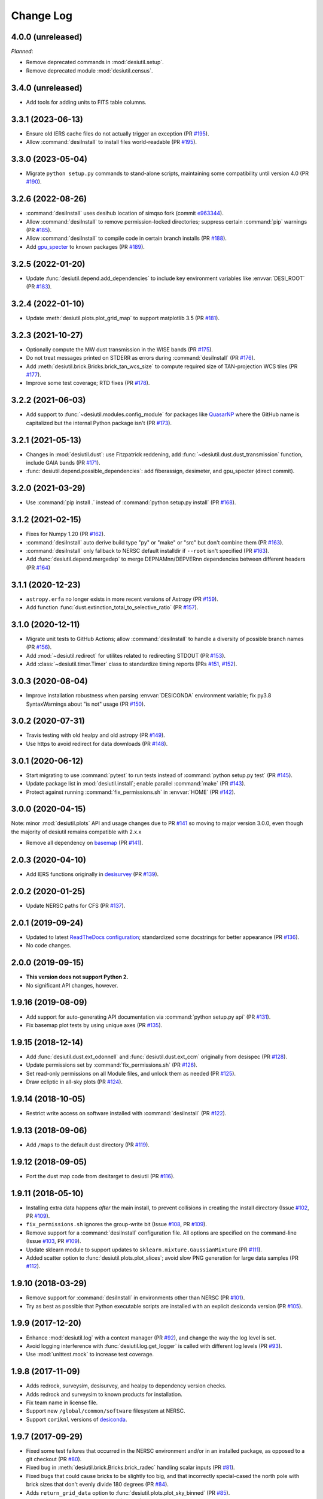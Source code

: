 ==========
Change Log
==========

4.0.0 (unreleased)
------------------

*Planned*:

* Remove deprecated commands in :mod:`desiutil.setup`.
* Remove deprecated module :mod:`desiutil.census`.

3.4.0 (unreleased)
------------------

* Add tools for adding units to FITS table columns.

3.3.1 (2023-06-13)
------------------

* Ensure old IERS cache files do not actually trigger an exception (PR `#195`_).
* Allow :command:`desiInstall` to install files world-readable (PR `#195`_).

.. _`#195`: https://github.com/desihub/desiutil/pull/195

3.3.0 (2023-05-04)
------------------

* Migrate ``python setup.py`` commands to stand-alone scripts, maintaining some
  compatibility until version 4.0 (PR `#190`_).

.. _`#190`: https://github.com/desihub/desiutil/pull/190

3.2.6 (2022-08-26)
------------------

* :command:`desiInstall` uses desihub location of simqso fork (commit e963344_).
* Allow :command:`desiInstall` to remove permission-locked directories;
  suppress certain :command:`pip` warnings (PR `#185`_).
* Allow :command:`desiInstall` to compile code in certain branch installs (PR `#188`_).
* Add `gpu_specter`_ to known packages (PR `#189`_).

.. _e963344: https://github.com/desihub/desiutil/commit/e963344cd072255174187d2bd6da72d085745abd
.. _`#185`: https://github.com/desihub/desiutil/pull/185
.. _`#188`: https://github.com/desihub/desiutil/pull/188
.. _`#189`: https://github.com/desihub/desiutil/pull/189
.. _`gpu_specter`: https://github.com/desihub/gpu_specter

3.2.5 (2022-01-20)
------------------

* Update :func:`desiutil.depend.add_dependencies` to include key environment
  variables like :envvar:`DESI_ROOT` (PR `#183`_).

.. _`#183`: https://github.com/desihub/desiutil/pull/183

3.2.4 (2022-01-10)
------------------

* Update :meth:`desiutil.plots.plot_grid_map` to support matplotlib 3.5
  (PR `#181`_).

.. _`#181`: https://github.com/desihub/desiutil/pull/181

3.2.3 (2021-10-27)
------------------

* Optionally compute the MW dust transmission in the WISE bands (PR `#175`_).
* Do not treat messages printed on STDERR as errors during :command:`desiInstall` (PR `#176`_).
* Add :meth:`desiutil.brick.Bricks.brick_tan_wcs_size` to compute required size of TAN-projection WCS tiles (PR `#177`_).
* Improve some test coverage; RTD fixes (PR `#178`_).

.. _`#175`: https://github.com/desihub/desiutil/pull/175
.. _`#176`: https://github.com/desihub/desiutil/pull/176
.. _`#177`: https://github.com/desihub/desiutil/pull/177
.. _`#178`: https://github.com/desihub/desiutil/pull/178


3.2.2 (2021-06-03)
------------------

* Add support to :func:`~desiutil.modules.config_module` for packages like
  QuasarNP_ where the GitHub name is capitalized but the internal Python
  package isn't (PR `#173`_).

.. _`#173`: https://github.com/desihub/desiutil/pull/173
.. _QuasarNP: https://github.com/desihub/QuasarNP

3.2.1 (2021-05-13)
------------------

* Changes in :mod:`desiutil.dust`: use Fitzpatrick reddening, add
  :func:`~desiutil.dust.dust_transmission` function, include GAIA bands (PR `#171`_).
* :func:`desiutil.depend.possible_dependencies`: add fiberassign, desimeter, and
  gpu_specter (direct commit).

.. _`#171`: https://github.com/desihub/desiutil/pull/171

3.2.0 (2021-03-29)
------------------

* Use :command:`pip install .` instead of :command:`python setup.py install` (PR `#168`_).

.. _`#168`: https://github.com/desihub/desiutil/pull/168

3.1.2 (2021-02-15)
------------------

* Fixes for Numpy 1.20 (PR `#162`_).
* :command:`desiInstall` auto derive build type "py" or "make" or "src"
  but don't combine them (PR `#163`_).
* :command:`desiInstall` only fallback to NERSC default installdir
  if ``--root`` isn't specified (PR `#163`_).
* Add :func:`desiutil.depend.mergedep` to merge DEPNAMnn/DEPVERnn
  dependencies between different headers (PR `#164`_)

.. _`#162`: https://github.com/desihub/desiutil/pull/162
.. _`#163`: https://github.com/desihub/desiutil/pull/163
.. _`#164`: https://github.com/desihub/desiutil/pull/164

3.1.1 (2020-12-23)
------------------

* ``astropy.erfa`` no longer exists in more recent versions of Astropy
  (PR `#159`_).
* Add function :func:`dust.extinction_total_to_selective_ratio` (PR `#157`_).

.. _`#157`: https://github.com/desihub/desiutil/pull/157
.. _`#159`: https://github.com/desihub/desiutil/pull/159

3.1.0 (2020-12-11)
------------------

* Migrate unit tests to GitHub Actions; allow :command:`desiInstall` to handle a
  diversity of possible branch names (PR `#156`_).
* Add :mod:`~desiutil.redirect` for utilites related to redirecting STDOUT (PR `#153`_).
* Add :class:`~desiutil.timer.Timer` class to standardize timing reports (PRs `#151`_, `#152`_).

.. _`#151`: https://github.com/desihub/desiutil/pull/151
.. _`#152`: https://github.com/desihub/desiutil/pull/152
.. _`#153`: https://github.com/desihub/desiutil/pull/153
.. _`#156`: https://github.com/desihub/desiutil/pull/156

3.0.3 (2020-08-04)
------------------

* Improve installation robustness when parsing :envvar:`DESICONDA` environment variable;
  fix py3.8 SyntaxWarnings about "is not" usage (PR `#150`_).

.. _`#150`: https://github.com/desihub/desiutil/pull/150

3.0.2 (2020-07-31)
------------------

* Travis testing with old healpy and old astropy (PR `#149`_).
* Use https to avoid redirect for data downloads (PR `#148`_).

.. _`#149`: https://github.com/desihub/desiutil/pull/149
.. _`#148`: https://github.com/desihub/desiutil/pull/148

3.0.1 (2020-06-12)
------------------

* Start migrating to use :command:`pytest` to run tests instead of
  :command:`python setup.py test` (PR `#145`_).
* Update package list in :mod:`desiutil.install`;
  enable parallel :command:`make` (PR `#143`_).
* Protect against running :command:`fix_permissions.sh` in :envvar:`HOME`
  (PR `#142`_).

.. _`#145`: https://github.com/desihub/desiutil/pull/145
.. _`#143`: https://github.com/desihub/desiutil/pull/143
.. _`#142`: https://github.com/desihub/desiutil/pull/142

3.0.0 (2020-04-15)
------------------

Note: minor :mod:`desiutil.plots` API and usage changes due to PR `#141`_
so moving to major version 3.0.0, even though the majority of desiutil
remains compatible with 2.x.x

* Remove all dependency on basemap_ (PR `#141`_).

.. _`#141`: https://github.com/desihub/desiutil/pull/141

2.0.3 (2020-04-10)
------------------

* Add IERS functions originally in `desisurvey`_ (PR `#139`_).

.. _`desisurvey`: https://github.com/desihub/desisurvey
.. _`#139`: https://github.com/desihub/desiutil/pull/139

2.0.2 (2020-01-25)
------------------

* Update NERSC paths for CFS (PR `#137`_).

.. _`#137`: https://github.com/desihub/desiutil/pull/137

2.0.1 (2019-09-24)
------------------

* Updated to latest `ReadTheDocs configuration`_; standardized
  some docstrings for better appearance (PR `#136`_).
* No code changes.

.. _`ReadTheDocs configuration`: https://docs.readthedocs.io/en/stable/config-file/v2.html
.. _`#136`: https://github.com/desihub/desiutil/pull/136

2.0.0 (2019-09-15)
------------------

* **This version does not support Python 2.**
* No significant API changes, however.

1.9.16 (2019-08-09)
-------------------

* Add support for auto-generating API documentation via
  :command:`python setup.py api` (PR `#131`_).
* Fix basemap plot tests by using unique axes (PR `#135`_).

.. _`#131`: https://github.com/desihub/desiutil/pull/131
.. _`#135`: https://github.com/desihub/desiutil/pull/135

1.9.15 (2018-12-14)
-------------------

* Add :func:`desiutil.dust.ext_odonnell` and :func:`desiutil.dust.ext_ccm`
  originally from desispec (PR `#128`_).
* Update permissions set by :command:`fix_permissions.sh` (PR `#126`_).
* Set read-only permissions on all Module files, and unlock them as needed (PR `#125`_).
* Draw ecliptic in all-sky plots (PR `#124`_).

.. _`#128`: https://github.com/desihub/desiutil/pull/128
.. _`#126`: https://github.com/desihub/desiutil/pull/126
.. _`#125`: https://github.com/desihub/desiutil/pull/125
.. _`#124`: https://github.com/desihub/desiutil/pull/124

1.9.14 (2018-10-05)
-------------------

* Restrict write access on software installed with :command:`desiInstall` (PR `#122`_).

.. _`#122`: https://github.com/desihub/desiutil/pull/122

1.9.13 (2018-09-06)
-------------------

* Add ``/maps`` to the default dust directory (PR `#119`_).

.. _`#119`: https://github.com/desihub/desiutil/pull/119

1.9.12 (2018-09-05)
-------------------

* Port the dust map code from desitarget to desiutil (PR `#116`_).

.. _`#116`: https://github.com/desihub/desiutil/pull/116

1.9.11 (2018-05-10)
-------------------

* Installing extra data happens *after* the main install, to prevent
  collisions in creating the install directory (Issue `#102`_, PR `#109`_).
* ``fix_permissions.sh`` ignores the group-write bit (Issue `#108`_, PR `#109`_).
* Remove support for a :command:`desiInstall` configuration file.  All options
  are specified on the command-line (Issue `#103`_, PR `#109`_).
* Update sklearn module to support updates to ``sklearn.mixture.GaussianMixture``
  (PR `#111`_).
* Added scatter option to :func:`desiutil.plots.plot_slices`;
  avoid slow PNG generation for large data samples (PR `#112`_).

.. _`#102`: https://github.com/desihub/desiutil/issues/102
.. _`#103`: https://github.com/desihub/desiutil/issues/103
.. _`#108`: https://github.com/desihub/desiutil/issues/108
.. _`#109`: https://github.com/desihub/desiutil/pull/109
.. _`#111`: https://github.com/desihub/desiutil/pull/111
.. _`#112`: https://github.com/desihub/desiutil/pull/112

1.9.10 (2018-03-29)
-------------------

* Remove support for :command:`desiInstall` in environments other than
  NERSC (PR `#101`_).
* Try as best as possible that Python executable scripts are installed with
  an explicit desiconda version (PR `#105`_).

.. _`#101`: https://github.com/desihub/desiutil/pull/101
.. _`#105`: https://github.com/desihub/desiutil/pull/105

1.9.9 (2017-12-20)
------------------

* Enhance :mod:`desiutil.log` with a context manager (PR `#92`_), and
  change the way the log level is set.
* Avoid logging interference with :func:`desiutil.log.get_logger` is called
  with different log levels (PR `#93`_).
* Use :mod:`unittest.mock` to increase test coverage.

.. _`#92`: https://github.com/desihub/desiutil/pull/92
.. _`#93`: https://github.com/desihub/desiutil/pull/93


1.9.8 (2017-11-09)
------------------

* Adds redrock, surveysim, desisurvey, and healpy to dependency version checks.
* Adds redrock and surveysim to known products for installation.
* Fix team name in license file.
* Support new ``/global/common/software`` filesystem at NERSC.
* Support ``coriknl`` versions of desiconda_.

1.9.7 (2017-09-29)
------------------

* Fixed some test failures that occurred in the NERSC environment and/or
  in an installed package, as opposed to a git checkout (PR `#80`_).
* Fixed bug in :meth:`desiutil.brick.Bricks.brick_radec` handling scalar inputs
  (PR `#81`_).
* Fixed bugs that could cause bricks to be slightly too big, and that
  incorrectly special-cased the north pole with brick sizes that don't
  evenly divide 180 degrees (PR `#84`_).
* Adds ``return_grid_data`` option to :func:`desiutil.plots.plot_sky_binned`
  (PR `#85`_).
* Added tests of :mod:`desiutil.sklearn` (PR `#86`_).

.. _`#80`: https://github.com/desihub/desiutil/pull/80
.. _`#81`: https://github.com/desihub/desiutil/pull/81
.. _`#84`: https://github.com/desihub/desiutil/pull/84
.. _`#86`: https://github.com/desihub/desiutil/pull/86
.. _`#85`: https://github.com/desihub/desiutil/pull/85


1.9.6 (2017-07-12)
------------------

* Changed the location where code is installed so that code is correctly
  matched to the corresponding DESI+Anaconda (desiconda_) version (PR `#77`_).

.. _`#77`: https://github.com/desihub/desiutil/pull/77
.. _desiconda: https://github.com/desihub/desiconda

1.9.5 (2017-06-15)
------------------

* Improved correctness and functionality of :mod:`desiutil.brick` (PR `#74`_).

.. _`#74`: https://github.com/desihub/desiutil/pull/74

1.9.4 (2017-06-01)
------------------

* Moved ``desispec.brick`` to :mod:`desiutil.brick` (PR `#70`_).
* Get .travis.yml file and other components ready for Python 3.6.
* Increase test coverage in a few areas.
* Make basemap_ an optional dependency (PR `#61`_).
* Fix :command:`desiInstall` on cori.
* Add :mod:`desiutil.census` to calculate DESI disk space use.

.. _basemap: http://matplotlib.org/basemap/
.. _`#61`: https://github.com/desihub/desiutil/pull/61
.. _`#63`: https://github.com/desihub/desiutil/pull/63
.. _`#70`: https://github.com/desihub/desiutil/pull/70

1.9.3 (2017-03-01)
------------------

* Added new :mod:`desiutil.sklearn` module and
  :class:`distutils.sklearn.GaussianMixtureModel` class to save and
  sample from a Gaussian mixture model.
* Added new functions for creating all-sky maps (PR `#52`_) with an
  accompanying tutorial notebook in `doc/nb/`.
* Add option to :command:`fix_permissions.sh` to remove group-writeability for
  "official" data. Also, make sure that files and directories are group-readable.
* Moved logging infrastructure from desispec (PR `#56`_).

.. _`#52`: https://github.com/desihub/desiutil/pull/52
.. _`#56`: https://github.com/desihub/desiutil/pull/56

1.9.2 (2016-11-18)
------------------

* Enables desiInstall of desihub_ packages even if they aren't in the
  ``desiutil.install.known_products`` list yet.
* Include :mod:`desiutil.plots` in documentation.

.. _desihub: https://github.com/desihub

1.9.1 (2016-10-17)
------------------

* Allow top-level ``/python`` directories to be detected (not just ``/py``)
  to support redmonster_.

.. _redmonster: https://github.com/desihub/redmonster

1.9.0 (2016-10-12)
------------------

* Shorten Python version printed in dependency headers.
* :mod:`desiutil.test.test_plots` was not cleaning up after itself.
* Support new DESI+Anaconda software stack infrastructure (PR `#43`_).
* Fixes :meth:`~desiutil.bitmask.BitMask.names` when mask is a
  :class:`numpy.uint64` (`desihub/desitarget#79`_).
* :meth:`~desiutil.bitmask.BitMask.names` is much faster.
* Fixed problem opening tar files in Python 3.

.. _`#43`: https://github.com/desihub/desiutil/pull/43
.. _`desihub/desitarget#79`: https://github.com/desihub/desitarget/pull/79

1.8.0 (2016-09-10)
------------------

* Added :func:`~desiutil.io.encode_table` and :func:`~desiutil.io.decode_table`
  for converting string columns in tables between unicode and bytes (PR `#41`_).
* Set apache permissions by number instead of by name.

.. _`#41`: https://github.com/desihub/desiutil/pull/41

1.7.0 (2016-08-18)
------------------

* Added :func:`~desiutil.io.combine_dicts` function.
* Added :mod:`desiutil.plots` module including :func:`~desiutil.plots.plot_slices`.

1.6.0 (2016-07-01)
------------------

* Fixed some import statements so documentation will build on readthedocs.
* :func:`~desiutil.depend.add_dependencies` to add DEPNAM/DEPVER for
  common DESI dependencies

1.5.0 (2016-06-09)
------------------

* Fixed bug affecting people with the C version of Modules installed on
  laptops.
* Added :mod:`desiutil.depend` tools for manipulating DEPNAMnn and DEPVERnn
  keywords in FITS headers.

1.4.1 (2016-06-07)
------------------

* Don't consider warning messages about astropy_helpers to be errors.
* Update desiInstall documentation, adding information about environment
  variables.
* Use :class:`distutils.command.sdist.sdist` to ensure that ``MANIFEST.in``
  is respected.
* Add some test coverage in :mod:`desiutil.setup`.
* Cleaned up documentation of :mod:`desiutil.io` and several other modules.
* Modified conversion of keys to string in :mod:`desituil.io.yamlify`
* Log IP address in Travis Tests.

1.4.0 (2016-04-28)
------------------

* Fix module processing problem for non-DESI Python packages.
* Allow NERSC Modules root directory to be overridden in a configuration file.
* :mod:`desiutil.stats` module was previously snuck in, but never documented.
* Minor fixes for desiInstall bootstrap mode.
* PR `#30`_: Enable use of weights in :func:`~desiutil.funcfits.iter_fit`.
* Add a method for connverting Python objects to yaml-ready format.
  Includes :class:`unicode` to :class:`str` conversion.

.. _`#30`: https://github.com/desihub/desiutil/pull/30

1.3.6 (2016-03-25)
------------------

* Include :mod:`~desiutil.funcfits` in the documentation; added
  :func:`~desiutil.funcfits.mk_fit_dict`.
* Improve coverage of :mod:`~desiutil.funcfits`.
* Try to use a nicer Sphinx theme for documentation.

1.3.5 (2016-03-15)
------------------

* Ignore some additional MANIFEST.in warnings.
* Allow known_products and cross-install configuration to be overridden
  using an optional configuration file.
* Allow products to specify a method to download additional data not
  bundled with the code.

1.3.4 (2016-02-22)
------------------

* Support GitHub tags that start with 'v'.
* Add support for `speclite`_.

.. _`speclite`: https://github.com/dkirkby/speclite

1.3.3 (2016-02-03)
------------------

* Added :mod:`~desiutil.stats` module to compute percentiles on distributions.

1.3.2 (2016-01-25)
------------------

* Recent versions of setuptools do not include ``setuptools.compat``.  A
  simple workaround was added to fix that.

1.3.1 (2016-01-12)
------------------

* Update MANIFEST.in file.
* Ignore additional warnings produced by MANIFEST.in.
* Always run ``fix_permissions.sh`` after install.
* Remove references to defunct hopper system.

1.3.0 (2015-12-09)
------------------

* Updated docstrings for bitmasks.
* Added :mod:`~desiutil.funcfits` module.

1.2.0 (2015-11-24)
------------------

* Added bitmask processing code, :mod:`desiutil.bitmask`.
* Fixed a minor variable name bug.
* Ignore warnings produced by processing MANIFEST.in.
* Fixed return value in cross_install.
* Fixed a missing run stage.

1.1.1 (2015-11-18)
------------------

* Update the list of NERSC hosts, including cori.
* Code is now `PEP 8`_ compliant.

.. _`PEP 8`: http://legacy.python.org/dev/peps/pep-0008/

1.1.0 (2015-11-06)
------------------

* Don't print scary warning about :envvar:`DESI_PRODUCT_ROOT` not being
  set if running at NERSC.
* Support running ``python setup.py version`` in svn products.
* Move Modules support code into separate sub-package.
* Simplify Travis build system.
* Remove some obsolete files.
* Simplify package structure.

1.0.1 (2015-11-03)
------------------

* Fix issue where the Python tarfile package was failing to autodetect
  gzipped files.

1.0.0 (2015-10-29)
------------------

* pip install support.
* `Travis build support`_.
* `Read the Docs support`_.
* Remove unnecessary Sphinx extensions.
* Create setup subpackage for functions that go in setup.py files.
* fix_permissions.sh won't clobber executable bits.

.. _`Travis build support`: https://travis-ci.org/desihub/desiutil
.. _`Read the Docs support`: http://desiutil.readthedocs.org/en/latest/

0.6.0 (2015-10-13)
------------------

**Note:** This tag should not be used or installed.  It is an intermediate
tag intended to fix a subtle issue with how svn tags are translated into git
tags.

* Fixed a problem with log handling.
* Use ``module switch`` instead of ``module load`` when a module is already
  loaded.
* Add changes.rst file.
* Add LICENSE.rst file.
* Migration to GitHub
  - Change case of desiutil.
  - Add git support functions.

0.5.5 (2015-01-16)
------------------

* Fix a corner case when desiInstall tries to install desiUtil.
* Fix an svn version string parsing error.

0.5.4 (2015-01-16)
------------------

* Fix a minor syntax error.

0.5.3 (2015-01-16)
------------------

* Fix a minor syntax error.

0.5.2 (2015-01-16)
------------------

* Update desiInstall documentation.
* Changes to doc compilation.

0.5.1 (2015-01-14)
------------------

* Update desiInstall documentation.
* Handle ``-hpcp`` module names.
* Move build type detection to separate function.
* Move documentation generation to separate function.
* Add cross-install support.

0.5.0 (2015-01-14)
------------------

* Adding support for GitHub installs.

0.4.2 (2015-01-12)
------------------

* Fix a minor syntax error.

0.4.1 (2015-01-12)
------------------

* Fix a minor syntax error.

0.4.0 (2015-01-12)
------------------

* Major refactor of install, support 'plain' products.
* Use ``svn --non-interactive`` where possible.

0.3.9 (2014-09-12)
------------------

* Change the way tags are sorted.
* Tweak documentation compilation.

0.3.8 (2014-06-24)
------------------

* Change severity of certain log messages.

0.3.7 (2014-06-24)
------------------

* Minor fix to logging.

0.3.6 (2014-06-24)
------------------

* Don't auto-generate the desiInstall script.

0.3.5 (2014-06-24)
------------------

* Use ez_setup.py.

0.3.4 (2014-06-23)
------------------

* Reconfigure how the desiInstall script is created.

0.3.3 (2014-06-23)
------------------

* Tweak module file detection.

0.3.2 (2014-06-23)
------------------

* Fix chmod error.

0.3.1 (2014-06-23)
------------------

* Change ``version()`` to ``__version__``.

0.3.0 (2014-06-10)
------------------

* Change how version strings are set.
* Auto-detect a variety of build types.

0.2.5 (2014-05-26)
------------------

* Fix how the Modules Python init file is detected.

0.2.4 (2014-05-06)
------------------

* Fix directory creation for trunk/branch installs.

0.2.3 (2014-05-02)
------------------

* Change how dependencies are handled in the module file.
* Move some dependency processing to separate function.
* General restructuring.

0.2.2 (2014-05-01)
------------------

* Copy extra files in the etc directory.
* Remove some data files from setup.py.

0.2.1 (2014-05-01)
------------------

* Tweak how versions are reported.

0.2.0 (2014-05-01)
------------------

* Tweak documentation.
* Add ACL detection to fix_permission script.

0.1 (2014-01-09)
----------------

* First tag.
